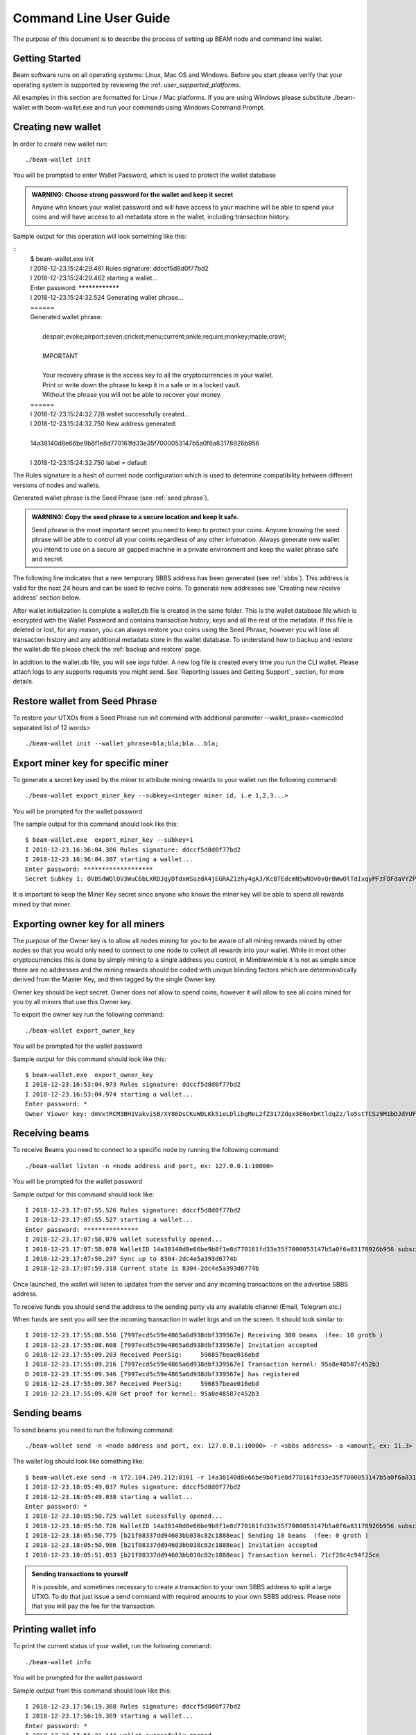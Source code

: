 .. _user_cli_wallet_guide:

Command Line User Guide
=======================

The purpose of this document is to describe the process of setting up BEAM node and command line wallet. 

Getting Started
---------------

Beam software runs on all operating systems: Linux, Mac OS and Windows. Before you start please verify that your operating system is supported by reviewing the :ref: `user_supported_platforms`.

All examples in this section are formatted for Linux / Mac platforms. If you are using Windows please substitute ./beam-wallet with beam-wallet.exe and run your commands using Windows Command Prompt.

Creating new wallet
-----------------------

In order to create new wallet run:

::

	./beam-wallet init

You will be prompted to enter Wallet Password, which is used to protect the wallet database 

.. admonition:: WARNING: Choose strong password for the wallet and keep it secret

   Anyone who knows your wallet password and will have access to your machine will be able to spend your coins and will have access to all metadata store in the wallet, including transaction history.

Sample output for this operation will look something like this:

::
	| $ beam-wallet.exe init
	| I 2018-12-23.15:24:29.461 Rules signature: ddccf5d8d0f77bd2
	| I 2018-12-23.15:24:29.462 starting a wallet...
	| Enter password: ****************
	| I 2018-12-23.15:24:32.524 Generating wallet phrase...
	| ======
	| Generated wallet phrase:
	| 
	|         despair;evoke;airport;seven;cricket;menu;current;ankle;require;monkey;maple;crawl;
	| 
	|         IMPORTANT
	| 
	|         Your recovery phrase is the access key to all the cryptocurrencies in your wallet.
	|         Print or write down the phrase to keep it in a safe or in a locked vault.
	|         Without the phrase you will not be able to recover your money.
	| ======
	| I 2018-12-23.15:24:32.728 wallet successfully created...
	| I 2018-12-23.15:24:32.750 New address generated:
	| 
	| 14a38140d8e66be9b8f1e8d770161fd33e35f7000053147b5a0f6a83178926b956
	| 
	| I 2018-12-23.15:24:32.750 label = default


The Rules signature is a hash of current node configuration which is used to determine compatibility between different versions of nodes and wallets. 

Generated wallet phrase is the Seed Phrase (see :ref:`seed phrase`). 

.. admonition:: WARNING: Copy the seed phrase to a secure location and keep it safe. 

   Seed phrase is the most important secret you need to keep to protect your coins. Anyone knowing the seed phrase will be able to control all your coints regardless of any other infomation. Always generate new wallet you intend to use on a secure air gapped machine in a private environment and keep the wallet phrase safe and secret.


The following line indicates that a new temporary SBBS address has been generated (see :ref:`sbbs`). This address is valid for the next 24 hours and can be used to recive coins. To generate new addresses see 'Creating new receive address' section below.

After wallet initialization is complete a wallet.db file is created in the same folder. This is the wallet database file which is encrypted with the Wallet Password and contains transaction history, keys and all the rest of the metadata. If this file is deleted or lost, for any reason, you can always restore your coins using the Seed Phrase, however you will lose all transaction history and any additional metadata store in the wallet database. To understand how to backup and restore the wallet.db file please check the :ref:`backup and restore` page.

In addition to the wallet.db file, you will see `logs` folder. A new log file is created every time you run the CLI wallet. Please attach logs to any supports requests you might send. See `Reporting Issues and Getting Support`_ section, for more details.


Restore wallet from Seed Phrase
-------------------------------

To restore your UTXOs from a Seed Phrase run init command with additional parameter --wallet_prase=<semicolod separated list of 12 words>

::

	./beam-wallet init --wallet_phrase=bla;bla;bla...bla;

Export miner key for specific miner
-----------------------------------

To generate a secret key used by the miner to attribute mining rewards to your wallet run the following command:

::

	./beam-wallet export_miner_key --subkey=<integer miner id, i.e 1,2,3...>

You will be prompted for the wallet password

The sample output for this command should look like this:

::

	$ beam-wallet.exe  export_miner_key --subkey=1
	I 2018-12-23.16:36:04.306 Rules signature: ddccf5d8d0f77bd2
	I 2018-12-23.16:36:04.307 starting a wallet...
	Enter password: *******************
	Secret Subkey 1: OVBSdWQlOV3WuC6bLXRDJqyDfdxWSuzdA4jEGRAZ1zhy4gA3/KcBTEdcmN5wNOv0vQrBWwOlTdIxqyPFzFDFdaVYZPUDoXjqgUE=

It is important to keep the Miner Key secret since anyone who knows the miner key will be able to spend all rewards mined by that miner.

Exporting owner key for all miners
----------------------------------

The purpose of the Owner key is to allow all nodes mining for you to be aware of all mining rewards mined by other nodes so that you would only need to connect to one node to collect all rewards into your wallet. While in most other cryptocurrencies this is done by simply mining to a single address you control, in Mimblewimble it is not as simple since there are no addresses and the mining rewards should be coded with unique blinding factors which are deterministically derived from the Master Key, and then tagged by the single Owner key. 

Owner key should be kept secret. Owner does not allow to spend coins, however it will allow to see all coins mined for you by all miners that use this Owner key.

To export the owner key run the following command:

::

	./beam-wallet export_owner_key

You will be prompted for the wallet password

Sample output for this command should look like this:

::

	$ beam-wallet.exe  export_owner_key
	I 2018-12-23.16:53:04.973 Rules signature: ddccf5d8d0f77bd2
	I 2018-12-23.16:53:04.974 starting a wallet...
	Enter password: *
	Owner Viewer key: dmVxtRCM3BH1VakviSB/XY86DsCKuWDLKk51eLDlibgMeL2fZ317Zdqx3E6oXbKtldqZz/lo5stTCSz9M1bDJdYUF4DG/ZaIuHHszi/H9wDmNDVboUdNtC/1Z/haWr9JxeIDtRSDBN+xpUbv


Receiving beams
---------------

To receive Beams you need to connect to a specific node by running the following command:

::

	./beam-wallet listen -n <node address and port, ex: 127.0.0.1:10000>

You will be prompted for the wallet password

Sample output for this command should look like:

::

	I 2018-12-23.17:07:55.526 Rules signature: ddccf5d8d0f77bd2                                                                        
	I 2018-12-23.17:07:55.527 starting a wallet...                                                                                     
	Enter password: ***************                                                                                                    
	I 2018-12-23.17:07:58.076 wallet sucessfully opened...                                                                             
	I 2018-12-23.17:07:58.078 WalletID 14a38140d8e66be9b8f1e8d770161fd33e35f7000053147b5a0f6a83178926b956 subscribes to BBS channel 20 
	I 2018-12-23.17:07:59.297 Sync up to 8304-2dc4e5a393d6774b                                                                         
	I 2018-12-23.17:07:59.318 Current state is 8304-2dc4e5a393d6774b                                                                   

Once launched, the wallet will listen to updates from the server and any incoming transactions on the advertise SBBS address.

To receive funds you should send the address to the sending party via any available channel (Email, Telegram etc.)

When funds are sent you will see the incoming transaction in wallet logs and on the screen. It should look similar to:

::

	I 2018-12-23.17:55:08.556 [7997ecd5c59e4865a6d938dbf339567e] Receiving 300 beams  (fee: 10 groth )
	I 2018-12-23.17:55:08.608 [7997ecd5c59e4865a6d938dbf339567e] Invitation accepted
	D 2018-12-23.17:55:09.203 Received PeerSig:     596857beae016ebd
	I 2018-12-23.17:55:09.216 [7997ecd5c59e4865a6d938dbf339567e] Transaction kernel: 95a8e48587c452b3
	D 2018-12-23.17:55:09.346 [7997ecd5c59e4865a6d938dbf339567e] has registered
	D 2018-12-23.17:55:09.367 Received PeerSig:     596857beae016ebd
	I 2018-12-23.17:55:09.428 Get proof for kernel: 95a8e48587c452b3

Sending beams
------------------

To send beams you need to run the following command:

::

	./beam-wallet send -n <node address and port, ex: 127.0.0.1:10000> -r <sbbs address> -a <amount, ex: 11.3> -f <feed, ex: 0.2>


The wallet log should look like something like:

::

	$ beam-wallet.exe send -n 172.104.249.212:8101 -r 14a38140d8e66be9b8f1e8d770161fd33e35f7000053147b5a0f6a83178926b956 -a 10
	I 2018-12-23.18:05:49.037 Rules signature: ddccf5d8d0f77bd2
	I 2018-12-23.18:05:49.038 starting a wallet...
	Enter password: *
	I 2018-12-23.18:05:50.725 wallet sucessfully opened...
	I 2018-12-23.18:05:50.726 WalletID 14a38140d8e66be9b8f1e8d770161fd33e35f7000053147b5a0f6a83178926b956 subscribes to BBS channel 20
	I 2018-12-23.18:05:50.775 [b21f08337dd94603bb038c82c1888eac] Sending 10 beams  (fee: 0 groth )
	I 2018-12-23.18:05:50.986 [b21f08337dd94603bb038c82c1888eac] Invitation accepted
	I 2018-12-23.18:05:51.053 [b21f08337dd94603bb038c82c1888eac] Transaction kernel: 71cf20c4c94f25ce


.. admonition:: Sending transactions to yourself

	It is possible, and sometimes necessary to create a transaction to your own SBBS address to split a large UTXO. To do that just issue a send command with required amounts to your own SBBS address. Please note that you will pay the fee for the transaction.


Printing wallet info
---------------------

To print the current status of your wallet, run the following command:

::

	./beam-wallet info

You will be prompted for the wallet password

Sample output from this command should look like this:

::

	I 2018-12-23.17:56:19.368 Rules signature: ddccf5d8d0f77bd2                                                                   
	I 2018-12-23.17:56:19.369 starting a wallet...                                                                                
	Enter password: *                                                                                                             
	I 2018-12-23.17:56:21.144 wallet sucessfully opened...                                                                        
	____Wallet summary____                                                                                                        
	                                                                                                                              
	Current height............8353                                                                                                
	Current state ID..........72329a2efa2ddad4                                                                                    
	                                                                                                                              
	Available.................300 beams                                                                                           
	Maturing..................0 groth                                                                                             
	In progress...............0 groth                                                                                             
	Unavailable...............0 groth                                                                                             
	Available coinbase .......0 groth                                                                                             
	Total coinbase............0 groth                                                                                             
	Avaliable fee.............0 groth                                                                                             
	Total fee.................0 groth                                                                                             
	Total unspent.............300 beams                                                                                           
	                                                                                                                              
	                  id |          Beam |         Groth |        height |          maturity |                  status |    type  
	    1545571472000001             300               0            8347                8351   [Available]                 norm   



Creating new SBBS address
-------------------------

In order to create new SBBS address, run the following command:

::

	./beam-wallet new_addr

You will be prompted for the wallet password

Sample output from this command should look like this:

::

	I 2018-12-23.18:16:44.112 Rules signature: ddccf5d8d0f77bd2
	I 2018-12-23.18:16:44.113 starting a wallet...
	Enter password: *
	I 2018-12-23.18:16:45.392 New address generated:

	646a773da4d4651f35fd75ca958b7859e89d8d8382b8155773bd396e2cc49cca

